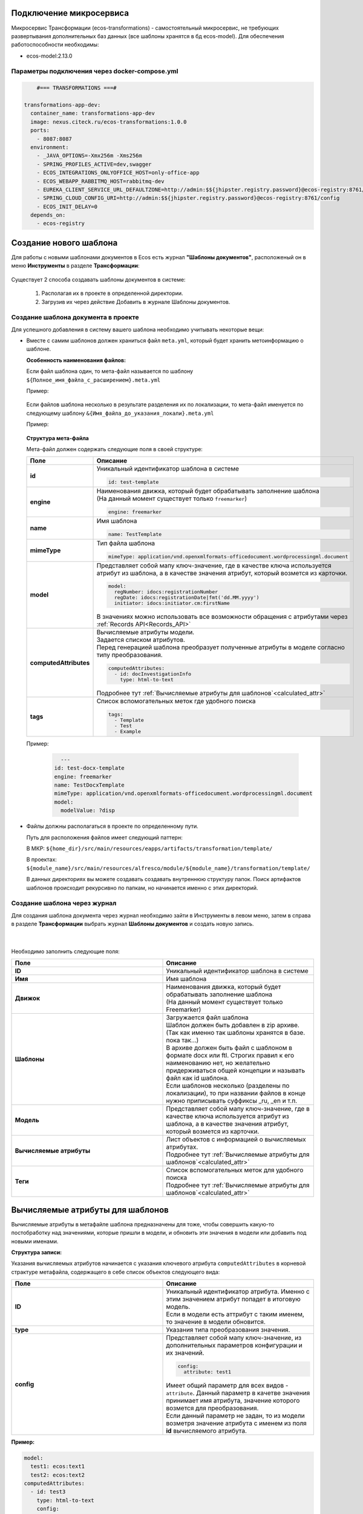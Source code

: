 Подключение микросервиса
-------------------------

Микросервис Трансформации (ecos-transformations) - самостоятельный микросервис, не требующих развертывания дополнительных баз данных (все шаблоны хранятся в бд ecos-model). 
Для обеспечения работоспособности необходимы:

* ecos-model:2.13.0

Параметры подключения через docker-compose.yml
~~~~~~~~~~~~~~~~~~~~~~~~~~~~~~~~~~~~~~~~~~~~~~~

.. code-block::

      #=== TRANSFORMATIONS ===#

  transformations-app-dev:
    container_name: transformations-app-dev
    image: nexus.citeck.ru/ecos-transformations:1.0.0
    ports:
      - 8087:8087
    environment:
      - _JAVA_OPTIONS=-Xmx256m -Xms256m
      - SPRING_PROFILES_ACTIVE=dev,swagger
      - ECOS_INTEGRATIONS_ONLYOFFICE_HOST=only-office-app
      - ECOS_WEBAPP_RABBITMQ_HOST=rabbitmq-dev
      - EUREKA_CLIENT_SERVICE_URL_DEFAULTZONE=http://admin:$${jhipster.registry.password}@ecos-registry:8761/eureka
      - SPRING_CLOUD_CONFIG_URI=http://admin:$${jhipster.registry.password}@ecos-registry:8761/config
      - ECOS_INIT_DELAY=0
    depends_on:
      - ecos-registry

.. _doc_template:

Создание нового шаблона
------------------------

Для работы с новыми шаблонами документов в Ecos есть журнал **"Шаблоны документов"**, расположеный он в меню **Инструменты** в разделе **Трансформации**: 

 .. image:: _static/trans_1.png
       :width: 600
       :align: center

Существует 2 способа создавать шаблоны документов в системе:

  1. Располагая их в проекте в определенной директории. 

  2. Загрузив их через действие Добавить в журнале Шаблоны документов.

Создание шаблона документа в проекте
~~~~~~~~~~~~~~~~~~~~~~~~~~~~~~~~~~~~

Для успешного добавления в систему вашего шаблона необходимо учитывать некоторые вещи:

* Вместе с самим шаблонов должен храниться файл ``meta.yml``, который будет хранить метоинформацию о шаблоне.

  **Особенность наименования файлов:**
  
  Если файл шаблона один, то мета-файл называется по шаблону ``${Полное_имя_файла_с_расширением}.meta.yml``

  Пример:

   .. image:: _static/trans_2.png
       :width: 200
       :align: center

  Если файлов шаблона несколько в результате разделения их по локализации, то мета-файл именуется по следующему шаблону ``&{Имя_файла_до_указания_локали}.meta.yml``

  Пример:

   .. image:: _static/trans_3.png
       :width: 200
       :align: center

  **Структура мета-файла**

  Мета-файл должен содержать следующие поля в своей структуре:

  .. list-table::
        :widths: 10 50
        :header-rows: 1
        :class: tight-table 

        * - Поле
          - Описание
        * - **id**
          - | Уникальный идентификатор шаблона в системе
            
            .. code-block::

              id: test-template

        * - **engine**
          - | Наименования движка, который будет обрабатывать заполнение шаблона
            | (На данный момент существует только ``freemarker``)
            
            .. code-block::

              engine: freemarker

        * - **name**
          - | Имя шаблона 
            
            .. code-block::

              name: TestTemplate

        * - **mimeType**
          - | Тип файла шаблона 
            
            .. code-block::

              mimeType: application/vnd.openxmlformats-officedocument.wordprocessingml.document

        * - **model**
          - | Представляет собой мапу ключ-значение, где в качестве ключа используется атрибут из шаблона, а в качестве значения атрибут, который возмется из карточки.
          
            .. code-block::

              model:
                regNumber: idocs:registrationNumber
                regDate: idocs:registrationDate|fmt('dd.MM.yyyy')
                initiator: idocs:initiator.cm:firstName

            | В значениях можно использовать все возможности обращения с атрибутами через :ref:`Records API<Records_API>`

        * - **computedAttributes**
          - | Вычисляемые атрибуты модели.
            | Задается списком атрибутов.
            | Перед генерацией шаблона преобразует полученные атрибуты в моделе согласно типу преобразования.
          
            .. code-block::

              computedAttributes:
                - id: docInvestigationInfo
                  type: html-to-text

            | Подробнее тут :ref:`Вычисляемые атрибуты для шаблонов`<calculated_attr>`

        * - **tags**
          - | Список вспомогательных меток где удобного поиска
            
            .. code-block::

              tags:
                - Template
                - Test
                - Example

  Пример:
    
    .. code-block::

        ---
      id: test-docx-template
      engine: freemarker
      name: TestDocxTemplate
      mimeType: application/vnd.openxmlformats-officedocument.wordprocessingml.document
      model:
        modelValue: ?disp

* Файлы должны располагаться в проекте по определенному пути.

  Путь для расположения файлов имеет следующий паттерн: 

  В МКР: ``${home_dir}/src/main/resources/eapps/artifacts/transformation/template/``

  В проектах: ``${module_name}/src/main/resources/alfresco/module/${module_name}/transformation/template/``

  В данных директориях вы можете создавать создавать внутреннюю структуру папок. Поиск артифактов шаблонов происходит рекурсивно по папкам, но начинается именно с этих директорий.

Создание шаблона через журнал
~~~~~~~~~~~~~~~~~~~~~~~~~~~~~~

Для создания шаблона документа через журнал необходимо зайти в Инструменты в левом меню, затем в справа в разделе **Трансформации** выбрать журнал **Шаблоны документов** и создать новую запись.

 .. image:: _static/trans_4.png
       :width: 600
       :align: center

|

 .. image:: _static/trans_5.png
       :width: 400
       :align: center

Необходимо заполнить следующие поля:

.. list-table::
      :widths: 10 10
      :header-rows: 1
      :class: tight-table 
      
      * - Поле
        - Описание
      * - **ID**
        - Уникальный идентификатор шаблона в системе
      * - **Имя**
        - Имя шаблона 
      * - **Движок**
        - | Наименования движка, который будет обрабатывать заполнение шаблона
          | (На данный момент существует только Freemarker)
      * - **Шаблоны**
        - | Загружается файл шаблона
          | Шаблон должен быть добавлен в zip архиве. (Так как именно так шаблоны хранятся в базе. пока так…)
          | В архиве должен быть файл с шаблоном в формате docx или ftl. Строгих правил к его наименованию нет, но желательно придерживаться общей концепции и называть файл как id шаблона. 
          | Если шаблонов несколько (разделены по локализации), то при названии файлов в конце нужно приписывать суффиксы _ru, _en и т.п.
      * - **Модель**
        - Представляет собой мапу ключ-значение, где в качестве ключа используется атрибут из шаблона, а в качестве значения атрибут, который возмется из карточки.
      * - **Вычисляемые атрибуты**
        - | Лист объектов с информацией о вычисляемых атрибутах. 
          | Подробнее тут :ref:`Вычисляемые атрибуты для шаблонов`<calculated_attr>`
      * - **Теги**
        - | Список вспомогательных меток для удобного поиска
          | Подробнее тут :ref:`Вычисляемые атрибуты для шаблонов`<calculated_attr>`

.. _calculated_attr:

Вычисляемые атрибуты для шаблонов
----------------------------------

Вычисляемые атрибуты в метафайле шаблона предназначены для тоже, чтобы совершить какую-то постобработку над значениями, которые пришли в модели, и обновить эти значения в модели или добавить под новыми именами.

**Структура записи:**

Указания вычисляемых атрибутов начинается с указания ключевого атрибута ``computedAttributes`` в корневой страктуре метафайла, содержащего в себе список объектов следующего вида:

.. list-table::
      :widths: 10 10
      :header-rows: 1
      :class: tight-table 
      
      * - Поле
        - Описание
      * - **ID**
        - | Уникальный идентификатор атрибута. Именно с этим значением атрибут попадет в итоговую модель. 
          | Если в модели есть аттрибут с таким именем, то значение в модели обновится.
      * - **type**
        - Указания типа преобразования значения. 
      * - **config**
        - | Представляет собой мапу ключ-значение, из дополнительных параметров конфигурации и их значений.

          .. code-block::

              config:
                attribute: test1

          | Имеет общий параметр для всех видов - ``attribute``. Данный параметр в качетве значения принимает имя атрибута, значение которого возмется для преобразования. 
          | Если данный параметр не задан, то из модели возметря значение атрибута с именем из поля **id** вычисляемого атрибута.


**Пример:**

.. code-block::

  model:
    test1: ecos:text1
    test2: ecos:text2
  computedAttributes:
    - id: test3
      type: html-to-text
      config:
        attribute: test1
    - id: test2
      type: html-to-text

Типы вычисляемых атрибутов
~~~~~~~~~~~~~~~~~~~~~~~~~~~~

.. list-table::
      :widths: 10 10
      :header-rows: 1
      :class: tight-table 
      
      * - Тип
        - Описание
      * - **html-to-text**
        - Преобразует входной текст из HTML кода в текст, убирая из него лишние теги (такие как <p>, <br>, <li>).

Действие сгенерировать и скачать документ
-----------------------------------------

В системе предусмотрено действие, позволяющее на основе карточки, сгенерировать документ из шаблона документов и сразу его скачать. Для это необходимо в системе создать новое действие (Подробнее о действиях тут: :ref:`Действия<ui_actions>`) с типом ``download-by-template``.

Для работы действия необходимо заполнить следующие атрибуты в конфиге действия:

.. list-table::
      :widths: 10 10
      :header-rows: 1
      :class: tight-table 
      
      * - Атрибут
        - Значение

      * - **resultName**
        - | Имя итогового документа.

          .. code-block::

                resultName: 'test-docx.docx'
          
          | Если данный атрибут будет отсутствовать, то возьмется имя документа шаблона.    
        
      * - **templateRef**
        - | Ссылка на вызываемый шаблон

          .. code-block::

                  templateRef: 'transformations/template@test-template'

**Принцип работы:**

Вызывая действие из меню действий карточки система сделает запрос к шаблону, достанет модель из шаблона, заполнит ее соответствующими значениями и отправит все данные в микросервис транснформации, где на основе модели и шаблона сгенерируется документ и вернется обратно на UI, где просто скачается.

Особенность: Если используются зашифрованные поля (зашифрованы в БД и расшифровываются непосредственно у пользователя), то такие поля передадутся в расшифрованном виде и в сгенерированном документе они будут корректно отображаться.


Примеры действий:

.. code-block::

  ---
  id: download-by-test-template
  type: download-by-template
  config:
    templateRef: 'transformations/template@test-template''


.. code-block::

  ---
  id: download-by-test-docx-template
  type: download-by-template
  name:
    ru: Скачать DOCX шаблон
    en: Download DOCX template
  config:
    templateRef: 'transformations/template@test-docx-template'
    resultName: 'test-docx.docx''


Импорт/экспорт шаблонов
------------------------

Импорт и экспорт шаблонов помогает легко и просто переносить шаблоны документов между стендами. Мы скачиваем необходимые нам шаблоны на одном стенде и импортируем их на другом без особой нагрузки. Также можно сгенерировать архив с шаблоном самому, и импортировать нужный шаблон на стенд в одно несложное действие.

При импорте/экспорте будет осуществляться работа с zip-архивом, который содержит метоинформацию шаблона и непосредственно сам шаблон документа:

 .. image:: _static/trans_6.png
       :width: 600
       :align: center

Импорт
~~~~~~

Импорт шаблонов осуществляется через вариант создания шаблона **Импортировать шаблон документа** в журнале **Шаблон документов**:

 .. image:: _static/trans_7.png
       :width: 600
       :align: center

Для импорта необходимо приложить zip-архив с файлами:

* Файл с метаданными от шаблона. Имя файла должно быть сформировано по принципу: **Имя_файла.meta.yml**

* Непосредственно сам шаблон (или шаблоны с разной локализацией).

.. important::

  Именно такой архив формируется при экспорте шаблона

Экспорт
~~~~~~~

Экспорт осуществляется с помощью действия **Скачать** при наведении на необходимый нам шаблон документа.

 .. image:: _static/trans_8.png
       :width: 600
       :align: center

После нажатия на действие будет осуществляться скачивание zip-архива с шаблоном и его метаданными. 

Автоматическая генерация контента из шаблона
------------------------------------------------

Для автоматической генерации контента из шаблона при создании рекорда необходимо:

    1. В тип данных добавить :ref:`аспект <aspects_user>` ``templated-content``
  
    2. В конфигурации аспекта выбрать шаблон:

    .. image:: _static/templated_content.png
          :width: 600
          :align: center
    
.. note:: 

  Если при создании рекорда включен аспект ``templated-content``, но автоматическую генерацию нужно выключить, то можно выставить атрибут ``templated-content:autoGenerate`` в ``false``.

При создании рекорда автоматическая генерация выполняется синхронно, результат будет записан в атрибут ``_content``. 

Сгенерированный контент будет доступен для скачивания, предпросмотра и сравнения версий.

Синтаксис условных операторов
------------------------------

В микросервис трансформации перенесена логика из класса **DocxFreeMarkerProcessor** из проекта ecos-community-core. Расположена в классе **DocxFreemarkerTemplateService**. 

Необходимо обратить внимание на описание сервиса, а именно на синтаксис условных операторов:

    .. image:: _static/template_syntax_01.png
          :width: 800
          :align: center

Выражения, которые содержат открывающий и закрывающий теги, необходимо оборачивать в теги группировки ``[#`` ``#]`` :

    .. image:: _static/template_syntax_02.png
          :width: 800
          :align: center


Параметры работы с документом во встроенном редакторе OnlyOffice
-----------------------------------------------------------------

В действии, в **url**, через **"&config=JSON"** необходимо прописать конфиг, предварительно сгенерировав его в **encodeURIComponent** прямо в браузере:

    .. image:: _static/doc_param_1.png
          :width: 800
          :align: center

|

    .. image:: _static/doc_param_2.png
          :width: 800
          :align: center

В данном примере мы разрешаем пользователю редактировать только определённые поля, и при этом убираем возможность скачать файл.

Варианты конфигурации редактора описаны в `официальной документации <https://api.onlyoffice.com/editors/config/document/permissions#review>`_

    .. image:: _static/doc_param_3.png
          :width: 400
          :align: center

Для создания документа с редактируемыми полями необходимо исходный .docx файл локально открыть в редакторе OnlyOffice и сохранить в формате **.docxf**

    .. image:: _static/doc_param_4.png
          :width: 400
          :align: center

Открыть уже в этом формате, и с помощью вкладки **Формы → Текстовое поле**, разметить необходимые поля.

При этом нужно убедиться, что **"Заполнитель"** и **"Значение по умолчанию"** пустые  (для избежание проблем вёрстки и изменения цвета текста после генерации по шаблону)

    .. image:: _static/doc_param_5.png
          :width: 200
          :align: center

Отметив необходимые поля, необходимо снова сохранить документ в формате **.docx**, открыть в Word,  заполнить необходимыми тегами и сохранить:

    .. image:: _static/doc_param_6.png
          :width: 400
          :align: center

Далее опять открыть с помощью OnlyOffice и через вкладку **Защита→ Защитить документ**:

    .. image:: _static/doc_param_7.png
          :width: 500
          :align: center

Указать **пароль** и **"Заполнение форм"**:

    .. image:: _static/doc_param_8.png
          :width: 300
          :align: center

В итоге получаем готовый **.docx** файл, который перед тем как загружать в систему, следует поправить, пользуясь статьей :ref:`Временное решение ошибки при генерации шаблона с условиями<temporary_solution>`


.. _temporary_solution:

Временное решение ошибки при генерации шаблона с условиями
-----------------------------------------------------------

При генерации документа из шаблона документа, в котором есть условие (т.е. if, else или elseif), возникает ошибка.

    .. image:: _static/error_1.png
          :width: 500
          :align: center

так как файл **document.xml** дробит условие на множество тегов:

    .. image:: _static/error_2.png
          :width: 500
          :align: center

Work around для решения проблемы:

1. Открыть **docx** как архив. 

    .. image:: _static/error_3.png
          :width: 500
          :align: center

2. В папке **word** открыть файл **document.xml**

    .. image:: _static/error_4.png
          :width: 500
          :align: center

Найти условие, разбитое на теги:

    .. image:: _static/error_5.png
          :width: 700
          :align: center

3. Собрать в один тег:

    .. image:: _static/error_6.png
          :width: 700
          :align: center

4. Сохранить. Загрузить